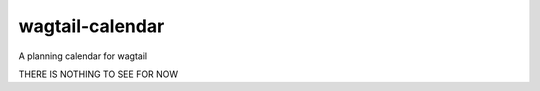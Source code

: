 wagtail-calendar
================

A planning calendar for wagtail


THERE IS NOTHING TO SEE FOR NOW